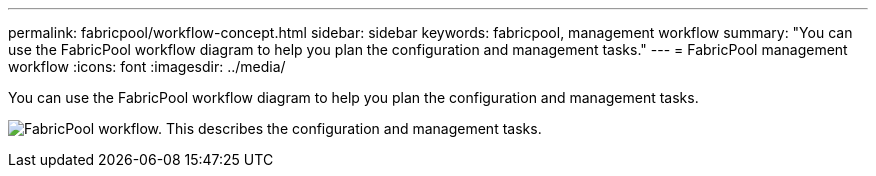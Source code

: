 ---
permalink: fabricpool/workflow-concept.html
sidebar: sidebar
keywords: fabricpool, management workflow
summary: "You can use the FabricPool workflow diagram to help you plan the configuration and management tasks."
---
= FabricPool management workflow
:icons: font
:imagesdir: ../media/

[.lead]
You can use the FabricPool workflow diagram to help you plan the configuration and management tasks.

image:fabricpool-management-workflow.gif[FabricPool workflow. This describes the configuration and management tasks.]

// 2023 Nov 10, Jira 1466